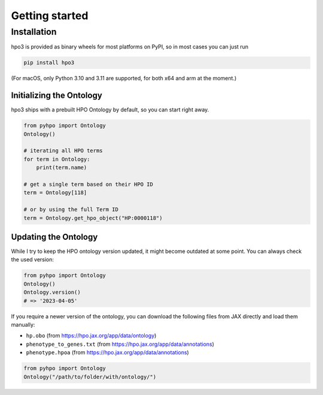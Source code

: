 Getting started
===============

Installation
------------
hpo3 is provided as binary wheels for most platforms on PyPI, so in most cases you can just run

.. code-block:: bash

   pip install hpo3

(For macOS, only Python 3.10 and 3.11 are supported, for both x64 and arm at the moment.)


Initializing the Ontology
~~~~~~~~~~~~~~~~~~~~~~~~~

hpo3 ships with a prebuilt HPO Ontology by default, so you can start right away.

.. code-block:: python

    from pyhpo import Ontology
    Ontology()

    # iterating all HPO terms
    for term in Ontology:
        print(term.name)

    # get a single term based on their HPO ID
    term = Ontology[118]

    # or by using the full Term ID
    term = Ontology.get_hpo_object("HP:0000118")


Updating the Ontology
~~~~~~~~~~~~~~~~~~~~~

While I try to keep the HPO ontology version updated, it might become outdated at some point. You can always check the used version:

.. code-block:: python

    from pyhpo import Ontology
    Ontology()
    Ontology.version()
    # => '2023-04-05'


If you require a newer version of the ontology, you can download the following files from JAX directly and load them
manually:

- ``hp.obo`` (from https://hpo.jax.org/app/data/ontology)
- ``phenotype_to_genes.txt`` (from https://hpo.jax.org/app/data/annotations)
- ``phenotype.hpoa`` (from https://hpo.jax.org/app/data/annotations)

.. code-block:: python

    from pyhpo import Ontology
    Ontology("/path/to/folder/with/ontology/")

